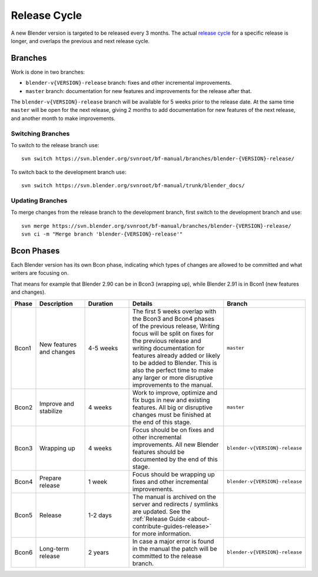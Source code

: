 
*************
Release Cycle
*************

A new Blender version is targeted to be released every 3 months.
The actual `release cycle <https://wiki.blender.org/wiki/Process/Release_Cycle>`__ for a specific release is longer,
and overlaps the previous and next release cycle.

.. figure:: /images/about_contribute_release_cycle.png


Branches
========

Work is done in two branches:

- ``blender-v{VERSION}-release`` branch: fixes and other incremental improvements.
- ``master`` branch: documentation for new features and improvements for the release after that.

The ``blender-v{VERSION}-release`` branch will be available for 5 weeks prior to the release date.
At the same time ``master`` will be open for the next release,
giving 2 months to add documentation for new features of the next release, and another month to make improvements.


.. highlight:: sh

Switching Branches
------------------

To switch to the release branch use::

   svn switch https://svn.blender.org/svnroot/bf-manual/branches/blender-{VERSION}-release/

To switch back to the development branch use::

   svn switch https://svn.blender.org/svnroot/bf-manual/trunk/blender_docs/


Updating Branches
-----------------

To merge changes from the release branch to the development branch,
first switch to the development branch and use::

   svn merge https://svn.blender.org/svnroot/bf-manual/branches/blender-{VERSION}-release/
   svn ci -m "Merge branch 'blender-{VERSION}-release'"


Bcon Phases
===========

Each Blender version has its own Bcon phase,
indicating which types of changes are allowed to be committed and what writers are focusing on.

That means for example that Blender 2.90 can be in Bcon3 (wrapping up),
while Blender 2.91 is in Bcon1 (new features and changes).

.. list-table::
   :header-rows: 1
   :widths: 5 20 20 50 5

   * - Phase
     - Description
     - Duration
     - Details
     - Branch

   * - Bcon1

     - New features and changes

     - 4-5 weeks

     - The first 5 weeks overlap with the Bcon3 and Bcon4 phases of the previous release,
       Writing focus will be split on fixes for the previous release
       and writing documentation for features already added or likely to be added to Blender.
       This is also the perfect time to make any larger or more disruptive improvements to the manual.

     - ``master``

   * - Bcon2

     - Improve and stabilize

     - 4 weeks

     - Work to improve, optimize and fix bugs in new and existing features.
       All big or disruptive changes must be finished at the end of this stage.

     - ``master``

   * - Bcon3

     - Wrapping up

     - 4 weeks

     - Focus should be on fixes and other incremental improvements.
       All new Blender features should be documented by the end of this stage.

     - ``blender-v{VERSION}-release``

   * - Bcon4

     - Prepare release

     - 1 week

     - Focus should be wrapping up fixes and other incremental improvements.

     - ``blender-v{VERSION}-release``

   * - Bcon5

     - Release

     - 1-2 days

     - The manual is archived on the server and redirects / symlinks are updated.
       See the :ref:`Release Guide <about-contribute-guides-release>` for more information.

     -

   * - Bcon6

     - Long-term release

     - 2 years

     - In case a major error is found in the manual the patch will be committed to the release branch.

     - ``blender-v{VERSION}-release``
